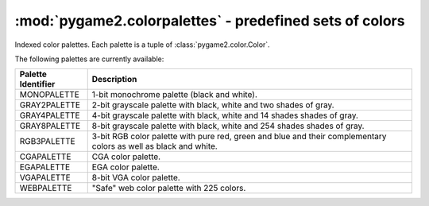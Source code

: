 :mod:`pygame2.colorpalettes` - predefined sets of colors
========================================================

Indexed color palettes. Each palette is a tuple of
:class:`pygame2.color.Color`.

.. module:: pygame2.colorpalettes
   :synopsis: Predefined sets of colors.

The following palettes are currently available:

================== ===================================================
Palette Identifier Description
================== ===================================================
MONOPALETTE        1-bit monochrome palette (black and white).

GRAY2PALETTE       2-bit grayscale palette with black, white and two
                   shades of gray.
GRAY4PALETTE       4-bit grayscale palette with black, white and 14
                   shades shades of gray.
GRAY8PALETTE       8-bit grayscale palette with black, white and 254
                   shades shades of gray.
RGB3PALETTE        3-bit RGB color palette with pure red, green and
                   blue and their complementary colors as well as black
                   and white.
CGAPALETTE         CGA color palette.
EGAPALETTE         EGA color palette.
VGAPALETTE         8-bit VGA color palette.
WEBPALETTE         "Safe" web color palette with 225 colors.
================== ===================================================
